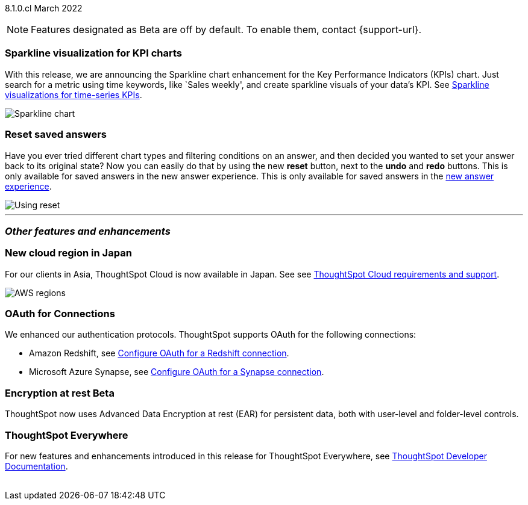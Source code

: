 ifndef::pendo-links[]
[label label-dep]#8.1.0.cl# March 2022
endif::[]
ifdef::pendo-links[]
[label label-dep-whats-new]#8.5.0.cl#
[month-year-whats-new]#July 2022#
endif::[]

ifndef::pendo-links[]
NOTE: Features designated as [.badge.badge-update]#Beta# are off by default. To enable them, contact {support-url}.
endif::[]
ifndef::free-trial-feature[]
ifdef::pendo-links[]
NOTE: Features designated as [.badge.badge-update-whats-new]#Beta# are off by default. To enable them, contact {support-url}.
endif::[]
endif::free-trial-feature[]

[#primary-8.1.0.cl]
[#chart-kpi-sparkline]
=== Sparkline visualization for KPI charts

With this release, we are announcing the Sparkline chart enhancement for the Key Performance Indicators (KPIs) chart. Just search for a metric using time keywords, like `Sales weekly', and create sparkline visuals of your data’s KPI. See
ifndef::pendo-links[]
xref:chart-kpi.adoc#kpi-sparkline[Sparkline visualizations for time-series KPIs].
endif::[]
ifdef::pendo-links[]
xref:chart-kpi.adoc#kpi-sparkline[Sparkline visualizations for time-series KPIs,window=_blank].
endif::[]

image::kpi-viz-sparkline.png[Sparkline chart]

=== Reset saved answers

Have you ever tried different chart types and filtering conditions on an answer, and then decided you wanted to set your answer back to its original state? Now you can easily do that by using the new *reset* button, next to the *undo* and *redo* buttons. This is only available for saved answers in the new answer experience. This is only available for saved answers in the
ifndef::pendo-links[]
xref:answer-experience-new.adoc[new answer experience].
endif::[]
ifdef::pendo-links[]
xref:answer-experience-new.adoc[new answer experience,window=_blank].
endif::[]

image::reset.gif[Using reset]

////
[#slack]
Slack integration::
Push insights from a saved answer or Liveboard to your Slack workspace, and deliver data directly to your Slack users. See xref:push-data-to-slack.adoc[Push data to a Slack workspace].
+
image::send-to-slack.png[Send to Slack]
////

'''
[#secondary-8.1.0.cl]
=== _Other features and enhancements_

[#aws-region-japan]
=== New cloud region in Japan

For our clients in Asia, ThoughtSpot Cloud is now available in Japan. See
ifndef::pendo-links[]
see xref:ts-cloud-requirements-support.adoc[ThoughtSpot Cloud requirements and support].
endif::[]
ifdef::pendo-links[]
see xref:ts-cloud-requirements-support.adoc[ThoughtSpot Cloud requirements and support,window=_blank].
endif::[]

image::ts-cloud-aws-sm.png[AWS regions]

[#connections-oauth]
=== OAuth for Connections

We enhanced our authentication protocols. ThoughtSpot supports OAuth for the following connections:
[#connections-redshift-oauth]
* Amazon Redshift,
ifndef::pendo-links[]
see xref:connections-redshift-oauth.adoc[Configure OAuth for a Redshift connection].
endif::[]
ifdef::pendo-links[]
see xref:connections-redshift-oauth.adoc[Configure OAuth for a Redshift connection,window=_blank].
endif::[]
+
[#connections-azure-oauth]
* Microsoft Azure Synapse,
ifndef::pendo-links[]
see xref:connections-synapse-oauth.adoc[Configure OAuth for a Synapse connection].
endif::[]
ifdef::pendo-links[]
see xref:connections-synapse-oauth.adoc[Configure OAuth for a Synapse connection,window=_blank].
endif::[]


ifndef::free-trial-feature[]
[#encryption-at-rest]
ifndef::pendo-links[]
=== Encryption at rest [.badge.badge-update]#Beta#
endif::[]
ifdef::pendo-links[]
=== Encryption at rest [.badge.badge-update-whats-new]#Beta#
endif::[]
ThoughtSpot now uses Advanced Data Encryption at rest (EAR) for persistent data, both with user-level and folder-level controls.

=== ThoughtSpot Everywhere

For new features and enhancements introduced in this release for ThoughtSpot Everywhere, see https://developers.thoughtspot.com/docs/?pageid=whats-new[ThoughtSpot Developer Documentation^].
{empty} +
{empty} +
endif::[]
